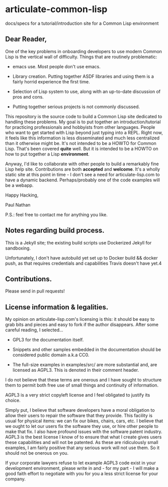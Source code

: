 * articulate-common-lisp


docs/specs for a tutorial/introduction site for a Common Lisp environment


** Dear Reader,

One of the key problems in onboarding developers to use modern Common Lisp is the vertical wall of difficulty. Things that are routinely problematic:

- emacs use. Most people don't use emacs.

- Library creation. Putting together ASDF libraries and using them is a fairly horrid experience the first time.

- Selection of Lisp system to use, along with an up-to-date discussion of pros and cons.

- Putting together serious projects is not commonly discussed.


This repository is the source code to build a Common Lisp site dedicated to handling these problems. My goal is to put together an introduction/tutorial for practicing professionals and hobbyists from other languages. People who want to get started with Lisp beyond just typing into a REPL.   Right now, it feels like this information is less disseminated and much less centralized than it otherwise might be.  It's not intended to be a HOWTO for Common Lisp. That's been covered *quite* well. But it is intended to be a HOWTO on how to put together a Lisp *environment*.

Anyway, I'd like to collaborate with other people to build a remarkably fine Lisp help site.  Contributions are both *accepted* and *welcome*. It's a wholly static site at this point in time - I don't see a need for articulate-lisp.com to have a dynamic backend. Perhaps/probably one of the code examples will be a webapp.

Happy Hacking,

Paul Nathan

P.S.: feel free to contact me for anything you like.


** Notes regarding build process.

This is a Jekyll site; the existing build scripts use Dockerized
Jekyll for sandboxing.

Unfortunately, I don't have autobuild yet set up to Docker build &&
docker push, as that requires credentials and capabilities Travis
doesn't have yet.4

** Contributions.

Please send in pull requests!


** License information & legalities.

My opinion on articulate-lisp.com's licensing is this: it should be easy to grab bits and pieces and easy to fork if
the author disappears. After some careful reading, I selected...

- GPL3 for the documentation itself.

- Snippets and other samples embedded in the documentation should be considered public domain a.k.a CC0.

- The full-size examples in examples/src/ are more substantial and, are licensed as AGPL3. This is denoted in their comment header.

I do not believe that these terms are onerous and I have sought to structure them to permit both free use of small things
and continuity of information.

AGPL3 is a very strict copyleft license and I feel obligated to justify its choice.

Simply put, I believe that software developers have a moral obligation to allow their users to repair the software that
they provide. This facility is usual for physical items: we can fix our bikes, chairs, cars, etc. I believe that we
ought to let our users fix the software they use, or hire other people to make that fix. I also have profound issues with
the software patent industry. AGPL3 is the best license I know of to ensure that what I create gives users these
capabilities and will not be patented. As these are ridiculously small examples, I am fairly positive that any
serious work will not use them. So it should not be onerous on you.

If your corporate lawyers refuse to let example AGPL3 code exist in your development environment, please write in and -
for my part - I will make a good faith effort to negotiate with you for you a less strict license for your company.
